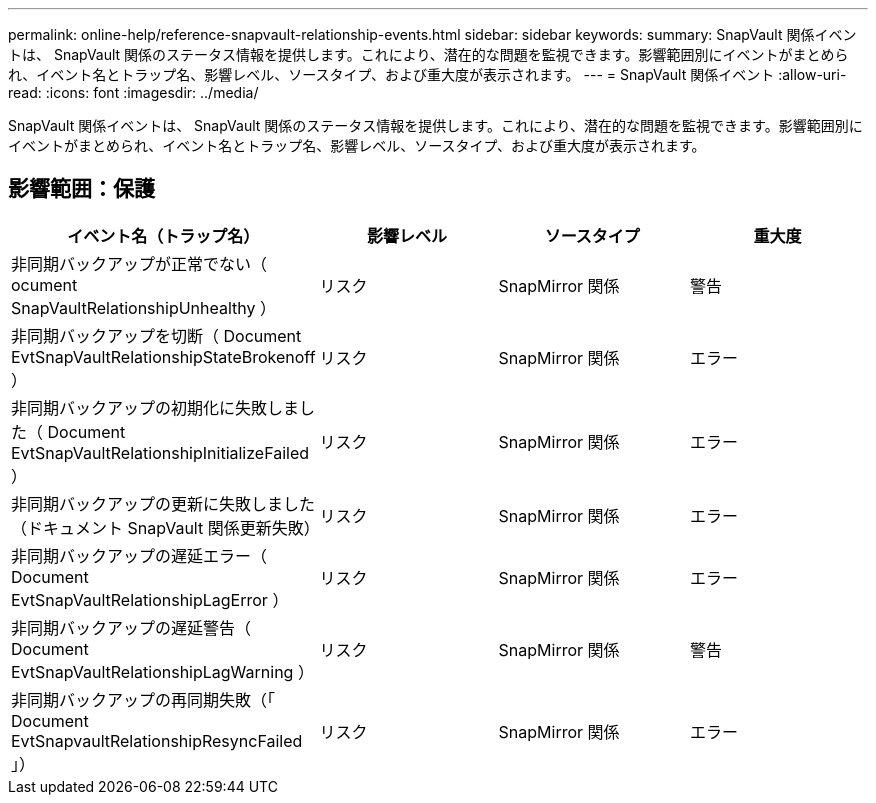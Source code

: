 ---
permalink: online-help/reference-snapvault-relationship-events.html 
sidebar: sidebar 
keywords:  
summary: SnapVault 関係イベントは、 SnapVault 関係のステータス情報を提供します。これにより、潜在的な問題を監視できます。影響範囲別にイベントがまとめられ、イベント名とトラップ名、影響レベル、ソースタイプ、および重大度が表示されます。 
---
= SnapVault 関係イベント
:allow-uri-read: 
:icons: font
:imagesdir: ../media/


[role="lead"]
SnapVault 関係イベントは、 SnapVault 関係のステータス情報を提供します。これにより、潜在的な問題を監視できます。影響範囲別にイベントがまとめられ、イベント名とトラップ名、影響レベル、ソースタイプ、および重大度が表示されます。



== 影響範囲：保護

[cols="1a,1a,1a,1a"]
|===
| イベント名（トラップ名） | 影響レベル | ソースタイプ | 重大度 


 a| 
非同期バックアップが正常でない（ ocument SnapVaultRelationshipUnhealthy ）
 a| 
リスク
 a| 
SnapMirror 関係
 a| 
警告



 a| 
非同期バックアップを切断（ Document EvtSnapVaultRelationshipStateBrokenoff ）
 a| 
リスク
 a| 
SnapMirror 関係
 a| 
エラー



 a| 
非同期バックアップの初期化に失敗しました（ Document EvtSnapVaultRelationshipInitializeFailed ）
 a| 
リスク
 a| 
SnapMirror 関係
 a| 
エラー



 a| 
非同期バックアップの更新に失敗しました（ドキュメント SnapVault 関係更新失敗）
 a| 
リスク
 a| 
SnapMirror 関係
 a| 
エラー



 a| 
非同期バックアップの遅延エラー（ Document EvtSnapVaultRelationshipLagError ）
 a| 
リスク
 a| 
SnapMirror 関係
 a| 
エラー



 a| 
非同期バックアップの遅延警告（ Document EvtSnapVaultRelationshipLagWarning ）
 a| 
リスク
 a| 
SnapMirror 関係
 a| 
警告



 a| 
非同期バックアップの再同期失敗（「 Document EvtSnapvaultRelationshipResyncFailed 」）
 a| 
リスク
 a| 
SnapMirror 関係
 a| 
エラー

|===